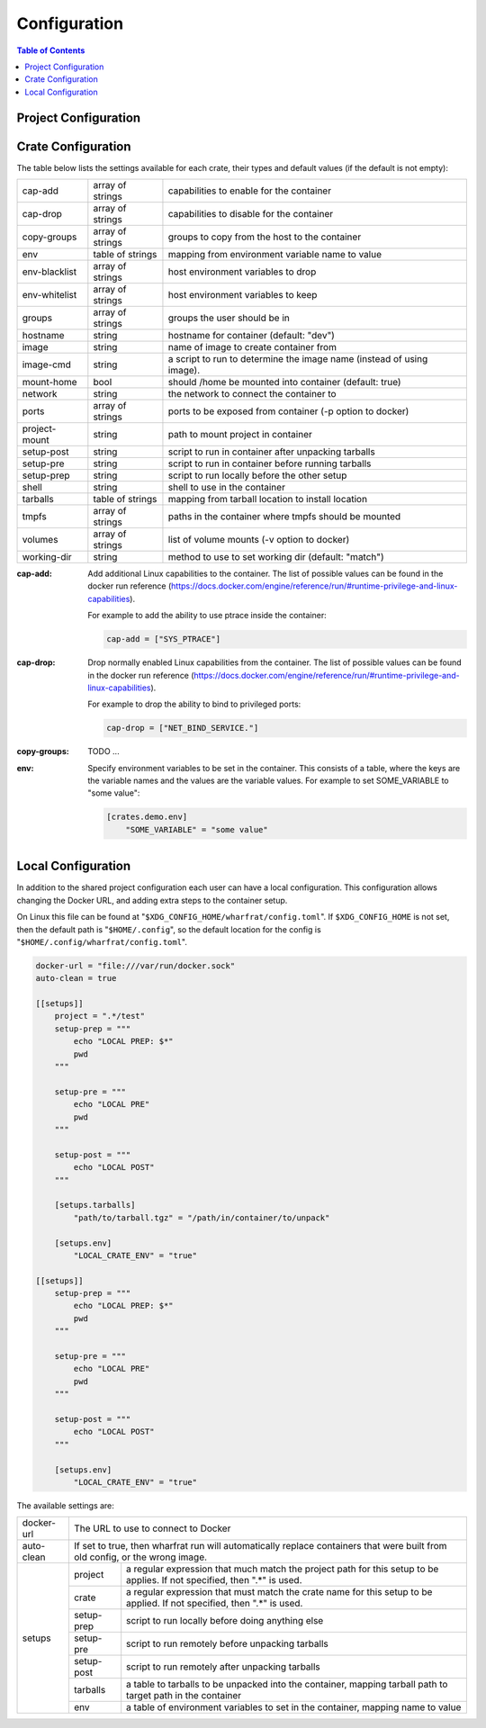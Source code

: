 *************
Configuration
*************

.. contents:: Table of Contents

Project Configuration
=====================

Crate Configuration
===================

The table below lists the settings available for each crate, their types and
default values (if the default is not empty):

+---------------+------------------+-------------------------------------------+
| cap-add       | array of strings | capabilities to enable for the container  |
+---------------+------------------+-------------------------------------------+
| cap-drop      | array of strings | capabilities to disable for the container |
+---------------+------------------+-------------------------------------------+
| copy-groups   | array of strings | groups to copy from the host to the       |
|               |                  | container                                 |
+---------------+------------------+-------------------------------------------+
| env           | table of strings | mapping from environment variable name to |
|               |                  | value                                     |
+---------------+------------------+-------------------------------------------+
| env-blacklist | array of strings | host environment variables to drop        |
+---------------+------------------+-------------------------------------------+
| env-whitelist | array of strings | host environment variables to keep        |
+---------------+------------------+-------------------------------------------+
| groups        | array of strings | groups the user should be in              |
+---------------+------------------+-------------------------------------------+
| hostname      | string           | hostname for container (default: "dev")   |
+---------------+------------------+-------------------------------------------+
| image         | string           | name of image to create container from    |
+---------------+------------------+-------------------------------------------+
| image-cmd     | string           | a script to run to determine the image    |
|               |                  | name (instead of using image).            |
+---------------+------------------+-------------------------------------------+
| mount-home    | bool             | should /home be mounted into container    |
|               |                  | (default: true)                           |
+---------------+------------------+-------------------------------------------+
| network       | string           | the network to connect the container to   |
+---------------+------------------+-------------------------------------------+
| ports         | array of strings | ports to be exposed from container (-p    |
|               |                  | option to docker)                         |
+---------------+------------------+-------------------------------------------+
| project-mount | string           | path to mount project in container        |
+---------------+------------------+-------------------------------------------+
| setup-post    | string           | script to run in container after          |
|               |                  | unpacking tarballs                        |
+---------------+------------------+-------------------------------------------+
| setup-pre     | string           | script to run in container before running |
|               |                  | tarballs                                  |
+---------------+------------------+-------------------------------------------+
| setup-prep    | string           | script to run locally before the other    |
|               |                  | setup                                     |
+---------------+------------------+-------------------------------------------+
| shell         | string           | shell to use in the container             |
+---------------+------------------+-------------------------------------------+
| tarballs      | table of strings | mapping from tarball location to install  |
|               |                  | location                                  |
+---------------+------------------+-------------------------------------------+
| tmpfs         | array of strings | paths in the container where tmpfs should |
|               |                  | be mounted                                |
+---------------+------------------+-------------------------------------------+
| volumes       | array of strings | list of volume mounts (-v option to       |
|               |                  | docker)                                   |
+---------------+------------------+-------------------------------------------+
| working-dir   | string           | method to use to set working dir          |
|               |                  | (default: "match")                        |
+---------------+------------------+-------------------------------------------+

.. bibliographic fields:

:cap-add: Add additional Linux capabilities to the container. The list of
          possible values can be found in the docker run reference
          (https://docs.docker.com/engine/reference/run/#runtime-privilege-and-linux-capabilities).

          For example to add the ability to use ptrace inside the container:

          .. code-block:: toml

            cap-add = ["SYS_PTRACE"]

:cap-drop: Drop normally enabled Linux capabilities from the container. The list
           of possible values can be found in the docker run reference
           (https://docs.docker.com/engine/reference/run/#runtime-privilege-and-linux-capabilities).

           For example to drop the ability to bind to privileged ports:

           .. code-block:: toml

             cap-drop = ["NET_BIND_SERVICE."]

:copy-groups: TODO ...

:env: Specify environment variables to be set in the container. This consists of
      a table, where the keys are the variable names and the values are the
      variable values. For example to set SOME_VARIABLE to "some value":

      .. code-block:: toml

        [crates.demo.env]
            "SOME_VARIABLE" = "some value"

Local Configuration
===================

In addition to the shared project configuration each user can have a local
configuration. This configuration allows changing the Docker URL, and adding
extra steps to the container setup.

On Linux this file can be found at "``$XDG_CONFIG_HOME/wharfrat/config.toml``".
If ``$XDG_CONFIG_HOME`` is not set, then the default path is
"``$HOME/.config``", so the default location for the config is
"``$HOME/.config/wharfrat/config.toml``".

.. code-block:: toml

  docker-url = "file:///var/run/docker.sock"
  auto-clean = true

  [[setups]]
      project = ".*/test"
      setup-prep = """
          echo "LOCAL PREP: $*"
          pwd
      """

      setup-pre = """
          echo "LOCAL PRE"
          pwd
      """

      setup-post = """
          echo "LOCAL POST"
      """

      [setups.tarballs]
          "path/to/tarball.tgz" = "/path/in/container/to/unpack"

      [setups.env]
          "LOCAL_CRATE_ENV" = "true"

  [[setups]]
      setup-prep = """
          echo "LOCAL PREP: $*"
          pwd
      """

      setup-pre = """
          echo "LOCAL PRE"
          pwd
      """

      setup-post = """
          echo "LOCAL POST"
      """

      [setups.env]
          "LOCAL_CRATE_ENV" = "true"

The available settings are:

+------------+-----------------------------------------------------------------+
| docker-url | The URL to use to connect to Docker                             |
+------------+-----------------------------------------------------------------+
| auto-clean | If set to true, then wharfrat run will automatically replace    |
|            | containers that were built from old config, or the wrong image. |
+------------+------------+----------------------------------------------------+
| setups     | project    | a regular expression that much match the project   |
|            |            | path for this setup to be applies. If not          |
|            |            | specified, then ".*" is used.                      |
|            +------------+----------------------------------------------------+
|            | crate      | a regular expression that must match the crate     |
|            |            | name for this setup to be applied. If not          |
|            |            | specified, then ".*" is used.                      |
|            +------------+----------------------------------------------------+
|            | setup-prep | script to run locally before doing anything else   |
|            +------------+----------------------------------------------------+
|            | setup-pre  | script to run remotely before unpacking tarballs   |
|            +------------+----------------------------------------------------+
|            | setup-post | script to run remotely after unpacking tarballs    |
|            +------------+----------------------------------------------------+
|            | tarballs   | a table to tarballs to be unpacked into the        |
|            |            | container, mapping tarball path to target path in  |
|            |            | the container                                      |
|            +------------+----------------------------------------------------+
|            | env        | a table of environment variables to set in the     |
|            |            | container, mapping name to value                   |
+------------+------------+----------------------------------------------------+
